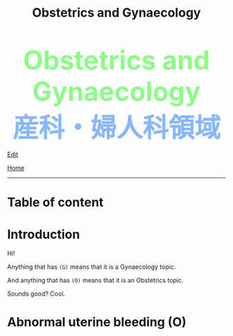 #+TITLE: Obstetrics and Gynaecology

#+BEGIN_EXPORT html
<div style="color: #8ffa89; background-color: transparent; font-weight: bolder; font-size: 60px; text-align: center;">Obstetrics and Gynaecology</div>
<div style="color: #89b7fa; background-color: transparent; font-weight: bold; font-size: 60px; text-align: center;">産科・婦人科領域</div>
#+END_EXPORT

[[https://github.com/ahisu6/ahisu6.github.io/edit/main/src/og.org][Edit]]

[[file:./index.org][Home]]
-----

* Table of content

* Introduction
:PROPERTIES:
:CUSTOM_ID: org3c1ff02
:END:

Hi!

Anything that has ~(G)~ means that it is a Gynaecology topic.

And anything that has ~(O)~ means that it is an Obstetrics topic.

Sounds good? Cool.

* Abnormal uterine bleeding (O)
:PROPERTIES:
:CUSTOM_ID: org4ae2d90
:END:
